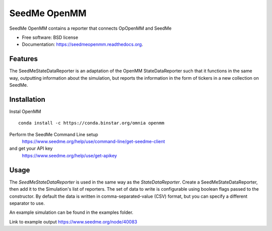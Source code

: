===============================
SeedMe OpenMM
===============================

.. image:: https://img.shields.io/travis/sqamara/seedmeopenmm.svg
        :target: https://travis-ci.org/sqamara/seedmeopenmm

.. image:: https://img.shields.io/pypi/v/seedmeopenmm.svg
        :target: https://pypi.python.org/pypi/seedmeopenmm


SeedMe OpenMM contains a reporter that connects OpOpenMM and SeedMe

* Free software: BSD license
* Documentation: https://seedmeopenmm.readthedocs.org.

Features
--------

The SeedMeStateDataReporter is an adaptation of the OpenMM StateDataReporter such that it functions in the same way, outputting information about the simulation, but reports the information in the form of tickers in a new collection on SeedMe.

Installation
--------

Instal OpenMM
::
    conda install -c https://conda.binstar.org/omnia openmm 

Perform the SeedMe Command Line setup 
    https://www.seedme.org/help/use/command-line/get-seedme-client
and get your API key 
    https://www.seedme.org/help/use/get-apikey

Usage
--------

The `SeedMeStateDataReporter` is used in the same way as the `StateDataReporter`.  Create a SeedMeStateDataReporter, then add it to the Simulation's list of reporters.  The set of data to write is configurable using boolean flags passed to the constructor.  By default the data is written in comma-separated-value (CSV) format, but you can specify a different separator to use.

An example simulation can be found in the examples folder.

Link to example output https://www.seedme.org/node/40083
